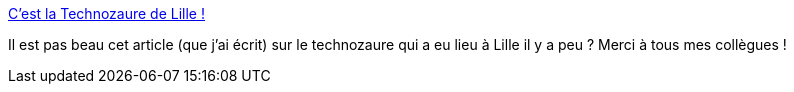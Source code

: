 :jbake-type: post
:jbake-status: published
:jbake-title: C’est la Technozaure de Lille !
:jbake-tags: conférence,lille,zenika,_mois_avr.,_année_2019
:jbake-date: 2019-04-26
:jbake-depth: ../
:jbake-uri: shaarli/1556253940000.adoc
:jbake-source: https://nicolas-delsaux.hd.free.fr/Shaarli?searchterm=https%3A%2F%2Fblog.zenika.com%2F2019%2F04%2F26%2Fcest-la-technozaure-de-lille%2F&searchtags=conf%C3%A9rence+lille+zenika+_mois_avr.+_ann%C3%A9e_2019
:jbake-style: shaarli

https://blog.zenika.com/2019/04/26/cest-la-technozaure-de-lille/[C’est la Technozaure de Lille !]

Il est pas beau cet article (que j'ai écrit) sur le technozaure qui a eu lieu à Lille il y a peu ? Merci à tous mes collègues !
